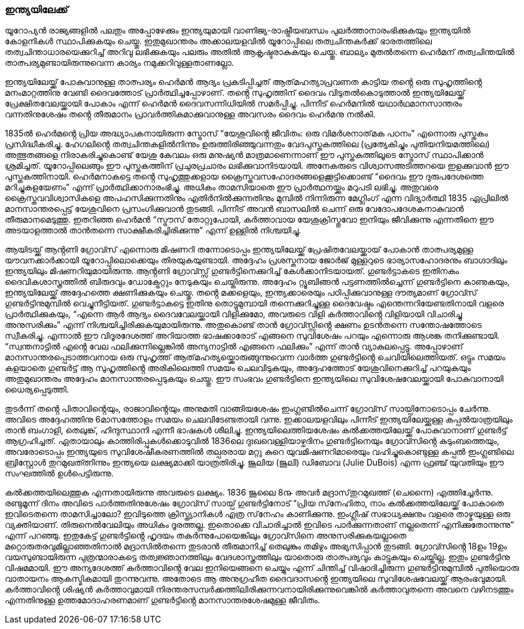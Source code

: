 === ഇന്ത്യയിലേക്ക്
യൂറോപ്യൻ രാജ്യങ്ങളിൽ പലതും അപ്പോഴേക്കും ഇന്ത്യയുമായി വാണിജ്യ-രാഷ്ട്രീയബന്ധം പുലർത്താനാരംഭിക്കുകയും ഇന്ത്യയിൽ കോളനികൾ സ്ഥാപിക്കുകയും ചെയ്തു. ഇതുമുഖാന്തരം അക്കാലയളവിൽ യൂറോപ്പിലെ തത്വചിന്തകർക്ക് ഭാരതത്തിലെ തത്വചിന്താധാരയെക്കുറിച്ച് അറിവു ലഭിക്കുകയും പലരും അതിൽ ആകൃഷ്ടരാകുകയും ചെയ്തു. ബാല്യം മുതൽതന്നെ ഹെർമന് തത്വചിന്തയിൽ താത്പര്യമുണ്ടായിരുന്നുവെന്ന കാര്യം നമുക്കറിവുള്ളതാണല്ലോ.

ഇന്ത്യയിലേയ്ക്ക് പോകുവാനുള്ള താത്പര്യം ഹെർമൻ ആദ്യം പ്രകടിപ്പിച്ചത് ആത്‌മഹത്യാപ്രവണത കാട്ടിയ തൻ്റെ ഒരു സുഹൃത്തിൻ്റെ മനംമാറ്റത്തിനു വേണ്ടി ദൈവത്തോട് പ്രാർത്ഥിച്ചപ്പോഴാണ്. തൻ്റെ സുഹൃത്തിന് ദൈവം വിടുതൽകൊടുത്താൽ ഇന്ത്യയിലേയ്ക്ക് പ്രേക്ഷിതവേലയ്ക്കായി പോകാം എന്ന് ഹെർമൻ ദൈവസന്നിധിയിൽ സമർപ്പിച്ചു. പിന്നീട് ഹെർമനിൽ യഥാർഥമാനസാന്തരം വന്നതിനുശേഷം തൻ്റെ തീരുമാനം പ്രാവർത്തികമാക്കുവാനുള്ള അവസരം ദൈവം ഹെർമനു നൽകി.

1835ൽ ഹെർമൻ്റെ പ്രിയ അദ്ധ്യാപകനായിരുന്ന സ്ട്രോസ് “യേശുവിൻ്റെ ജീവിതം: ഒരു വിമർശനാത്‌മക പഠനം” എന്നൊരു പുസ്തകം പ്രസിദ്ധീകരിച്ചു. ഹേഗലിൻ്റെ തത്വചിന്തകളിൽനിന്നും ഉരുത്തിരിഞ്ഞുവന്നതും വേദപുസ്തകത്തിലെ (പ്രത്യേകിച്ചും പുതിയനിയമത്തിലെ) അത്ഭുതങ്ങളെ നിരാകരിച്ചുകൊണ്ട് യേശു കേവലം ഒരു മനുഷ്യൻ മാത്രമാണെന്നാണ് ഈ പുസ്തകത്തിലൂടെ സ്ട്രോസ് സ്ഥാപിക്കാൻ ശ്രമിച്ചത്. യൂറോപ്പിലെങ്ങും ഈ പുസ്തകത്തിന് പ്രചുരപ്രചാരം ലഭിക്കുവാനിടയായി. അനേകരുടെ വിശ്വാസഅടിത്തറയെ ഇളക്കുവാൻ ഈ പുസ്തകത്തിനായി. ഹെർമനാകട്ടെ തൻ്റെ സുഹൃത്തുക്കളായ ക്രൈസ്തവസഹോദരങ്ങളെക്കൂട്ടിക്കൊണ്ട് “ദൈവം ഈ ദുരുപദേശത്തെ മറിച്ചുകളയേണം” എന്ന് പ്രാർത്ഥിക്കാനാരംഭിച്ചു. അധികം താമസിയാതെ ഈ പ്രാർത്ഥനയ്ക്കും മറുപടി ലഭിച്ചു. അതുവരെ ക്രൈസ്തവവിശ്വാസികളെ അപഹസിക്കുന്നതിനും എതിർനിൽക്കുന്നതിനും മുമ്പിൽ നിന്നിരുന്ന മേഗ്ലിംഗ് എന്ന വിദ്യാർത്ഥി 1835 ഏപ്രിലിൽ മാനസാന്തരപ്പെട്ട് യേശുവിനെ പ്രസംഗിക്കുവാൻ തുടങ്ങി. പിന്നീട് അവൻ ബാസലിൽ ചെന്ന് ഒരു വേദോപദേശകനാകുവാൻ തീരുമാനമെടുത്തു. ഇതറിഞ്ഞ ഹെർമൻ “സ്ട്രൗസ് തോറ്റുപോയി, കർത്താവായ യേശുക്രിസ്തുവോ ഇനിയും ജീവിക്കുന്നു എന്നതിനെ ഈ അടയാളത്താൽ താൻതന്നെ സാക്ഷീകരിച്ചിരിക്കുന്നു” എന്ന് ഉള്ളിൽ നിശ്ചയിച്ചു.

ആയിടയ്ക്ക് ആൻ്റണി ഗ്രോവ്സ് എന്നൊരു മിഷണറി തന്നോടൊപ്പം ഇന്ത്യയിലേയ്ക്ക് പ്രേഷിതവേലയ്ക്കായ് പോകാൻ താത്പര്യമുള്ള യൗവനക്കാർക്കായി യൂറോപ്പിലൊക്കെയും തിരയുകയുണ്ടായി. അദ്ദേഹം 
പ്രശസ്തനായ ജോർജ് മുള്ളറുടെ ഭാര്യാസഹോദരനും ബാഗ്ദാദിലും ഇന്ത്യയിലും മിഷണറിയുമായിരുന്നു. ആൻ്റണി ഗ്രോവ്സ്സ് ഗുണ്ടർട്ടിനെക്കുറിച്ച് കേൾക്കാനിടയായത്. ഗുണ്ടർട്ടാകടെ ഇതിനകം ദൈവികശാസ്ത്രത്തിൽ ബിരുദവും ഡോക്ട്രേറ്റും നേടുകയും ചെയ്തിരുന്നു. അദ്ദേഹം റ്റ്യൂബിങ്ങൻ പട്ടണത്തിൽച്ചെന്ന് ഗുണ്ടർട്ടിനെ കാണുകയും, ഇന്ത്യയിലേയ്ക്ക് അദ്ദേഹത്തെ ക്ഷണിക്കുകയും ചെയ്തു. തൻ്റെ മക്കളെയും, ഇന്ത്യക്കാരെയും പഠിപ്പിക്കുവാനുള്ള ദൗത്യമാണ് ഗ്രോവ്സ് ഗുണ്ടർട്ടിനുമുമ്പിൽ വെച്ചുനീട്ടിയത്. ഗുണ്ടർട്ടാകട്ടെ ഇതിനു തൊട്ടുമുമ്പായി തന്നെക്കുറിച്ചുള്ള ദൈവേഷ്ടം എന്തെന്നറിയേണ്ടതിനായി വളരെ പ്രാർത്ഥിക്കുകയും, “എന്നെ ആർ ആദ്യം ദൈവവേലയ്ക്കായി വിളിക്കുമോ, അവരുടെ വിളി കർത്താവിൻ്റെ വിളിയായി വിചാരിച്ചു അനുസരിക്കും” എന്ന് നിശ്ചയിച്ചിരിക്കുകയുമായിരുന്നു. അതുകൊണ്ട് താൻ ഗ്രോവ്സ്സിൻ്റെ ക്ഷണം ഉടൻതന്നെ സന്തോഷത്തോടെ സ്വീകരിച്ചു. എന്നാൽ ഈ വിദൂരദേശത്ത് അറിയാത്ത ഭാഷക്കാരോട് എങ്ങനെ സുവിശേഷം പറയും എന്നൊരു ആശങ്ക തനിക്കുണ്ടായി. “സ്വന്തനാട്ടിൽ എൻ്റെ വേല ഫലിക്കുന്നില്ലെങ്കിൽ അന്യനാട്ടിൽ എങ്ങനെ ഫലിക്കും” എന്ന് താൻ വ്യാകുലപ്പെട്ടു. അപ്പോഴാണ് മാനസാന്തരപ്പെടാത്തവനായ ഒരു സുഹൃത്ത് ആത്‌മഹത്യയ്ക്കൊരുങ്ങുന്നുവെന്ന വാർത്ത ഗുണ്ടർട്ടിൻ്റെ ചെവിയിലെത്തിയത്. ഒട്ടും സമയം കളയാതെ ഗുണ്ടർട്ട് ആ സുഹൃത്തിൻ്റെ അരികിലെത്തി സമയം ചെലവിടുകയും, അദ്ദേഹത്തോട് യേശുവിനെക്കുറിച്ച് പറയുകയും അതുമുഖാന്തരം അദ്ദേഹം മാനസാന്തരപ്പെടുകയും ചെയ്തു. ഈ സംഭവം ഗുണ്ടർട്ടിനെ ഇന്ത്യയിലെ സുവിശേഷവേലയ്ക്കായി പോകുവാനായി ധൈര്യപ്പെടുത്തി. 

തുടർന്ന് തൻ്റെ പിതാവിൻ്റെയും, രാജാവിൻ്റെയും അനുമതി വാങ്ങിയശേഷം ഇംഗ്ലണ്ടിൽചെന്ന് ഗ്രോവ്സ് സായ്പിനോടൊപ്പം ചേർന്നു. അവിടെ അദ്ദേഹത്തിനു 6മാസത്തോളം സമയം ചെലവിടേണ്ടതായി വന്നു. ഇക്കാലയളവിലും പിന്നീട് ഇന്ത്യയിലേയ്ക്കുള്ള കപ്പൽയാത്രയിലും താൻ ബംഗാളി, തെലുങ്ക്, ഹിന്ദുസ്ഥാനി എന്നീ ഭാഷകൾ ശീലിച്ചു. ഇന്ത്യയിലെത്തിയശേഷം കൽക്കത്തയിലേയ്ക്ക് പോകുവാനാണ് ഗുണ്ടർട്ട് ആഗ്രഹിച്ചത്. ഏതായാലും കാത്തിരിപ്പുകൾക്കൊടുവിൽ 1836ലെ ദുഃഖവെള്ളിയാഴ്ചദിനം ഗുണ്ടർട്ടിനെയും ഗ്രോവ്സിൻ്റെ കുടുംബത്തെയും, അവരോടൊപ്പം ഇന്ത്യയുടെ സുവിശേഷീകരണത്തിൽ തല്പരരായ മറ്റു കുറെ യുവമിഷണറിമാരെയും വഹിച്ചുകൊണ്ടുള്ള കപ്പൽ ഇംഗ്ലണ്ടിലെ ബ്രിസ്റ്റോൾ തുറമുഖത്ത്നിന്നും ഇന്ത്യയെ ലക്ഷ്യമാക്കി യാത്രതിരിച്ചു. ജൂലിയ (ജൂലി) ഡിബോവ (Julie DuBois) എന്ന ഫ്രഞ്ച് യുവതിയും ഈ സംഘത്തിൽ ഉൾപെട്ടിരുന്നു. 

കൽക്കത്തയിലെത്തുക എന്നതായിരുന്നു അവരുടെ ലക്ഷ്യം. 1836 ജൂലൈ 8൹ അവർ മദ്രാസ്‌തുറമുഖത്ത് (ചെന്നൈ) എത്തിച്ചേർന്നു. രണ്ടുമൂന്ന് ദിനം അവിടെ പാർത്തതിനുശേഷം ഗ്രോവ്സ് സായ്പ് ഗുണ്ടർട്ടിനോട് “പ്രിയ സ്‌നേഹിതാ, നാം കൽക്കത്തയിലേയ്ക്ക് പോകാതെ ഇവിടെതന്നെ താമസിച്ചാലോ? ഇവിടുത്തെ ക്രിസ്ത്യാനികൾ എത്ര സ്‌നേഹം കാണിക്കുന്നു. ഇംഗ്ലീഷ് സഭാധ്യക്ഷനും വളരെ താഴ്മയുള്ള ഒരു വ്യക്തിയാണ്. തിരുനെൽവേലിയും അധികം ദൂരത്തല്ല. ഇതൊക്കെ വിചാരിച്ചാൽ ഇവിടെ പാർക്കുന്നതാണ് നല്ലതെന്ന് എനിക്കുതോന്നുന്നു” എന്ന് പറഞ്ഞു. ഇതുകേട്ട് ഗുണ്ടർട്ടിൻ്റെ ഹൃദയം തകർന്നുപോയെങ്കിലും ഗ്രോവ്സിനെ അനുസരിക്കുകയല്ലാതെ മറ്റൊരുതരവുമില്ലാഞ്ഞതിനാൽ മദ്രാസിൽതന്നെ തുടരാൻ തീരുമാനിച്ച് തെലുങ്കും തമിഴും അഭ്യസിപ്പാൻ തുടങ്ങി. ഗ്രോവ്സിൻ്റെ 18ഉം 19ഉം വയസുണ്ടായിരുന്ന പുത്രന്മാരാകട്ടെ തത്വജ്ഞാനത്തിലും വേദശാസ്ത്രത്തിലും യാതൊരു താത്പര്യവും കാട്ടുകയും ചെയ്തില്ല. ഇതും ഗുണ്ടർട്ടിനു വിഷമമായി. ഈ അന്യദേശത്ത് കർത്താവിൻ്റെ വേല ഇനിയെങ്ങനെ ചെയ്യും എന്ന് ചിന്തിച്ച് വിഷാദിച്ചിരുന്ന ഗുണ്ടർട്ടിനുമുമ്പിൽ പുതിയൊരു വാതായനം ആകസ്മികമായി തുറന്നുവന്നു. അതോടെ ആ അനുഗ്രഹീത ദൈവദാസൻ്റെ ഇന്ത്യയിലെ സുവിശേഷവേലയ്ക്ക് ആരംഭവുമായി. 
കർത്താവിൻ്റെ ശിഷ്യൻ കർത്താവുമായി നിരന്തരസമ്പർക്കത്തിലിരിക്കുന്നവനായിരിക്കുന്നുവെങ്കിൽ കർത്താവുതന്നെ അവനെ വഴിനടത്തും എന്നതിനുള്ള ഉത്ത‌മോദാഹരണമാണ് ഗുണ്ടർട്ടിൻ്റെ മാനസാന്തരശേഷമുള്ള ജീവിതം. 

